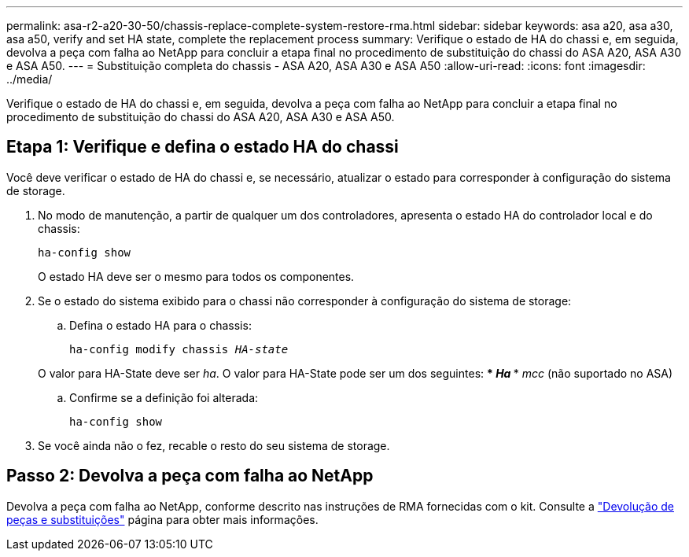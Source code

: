 ---
permalink: asa-r2-a20-30-50/chassis-replace-complete-system-restore-rma.html 
sidebar: sidebar 
keywords: asa a20, asa a30, asa a50, verify and set HA state, complete the replacement process 
summary: Verifique o estado de HA do chassi e, em seguida, devolva a peça com falha ao NetApp para concluir a etapa final no procedimento de substituição do chassi do ASA A20, ASA A30 e ASA A50. 
---
= Substituição completa do chassis - ASA A20, ASA A30 e ASA A50
:allow-uri-read: 
:icons: font
:imagesdir: ../media/


[role="lead"]
Verifique o estado de HA do chassi e, em seguida, devolva a peça com falha ao NetApp para concluir a etapa final no procedimento de substituição do chassi do ASA A20, ASA A30 e ASA A50.



== Etapa 1: Verifique e defina o estado HA do chassi

Você deve verificar o estado de HA do chassi e, se necessário, atualizar o estado para corresponder à configuração do sistema de storage.

. No modo de manutenção, a partir de qualquer um dos controladores, apresenta o estado HA do controlador local e do chassis:
+
`ha-config show`

+
O estado HA deve ser o mesmo para todos os componentes.

. Se o estado do sistema exibido para o chassi não corresponder à configuração do sistema de storage:
+
.. Defina o estado HA para o chassis:
+
`ha-config modify chassis _HA-state_`

+
O valor para HA-State deve ser _ha_. O valor para HA-State pode ser um dos seguintes: *** _Ha_ *** _mcc_ (não suportado no ASA)

.. Confirme se a definição foi alterada:
+
`ha-config show`



. Se você ainda não o fez, recable o resto do seu sistema de storage.




== Passo 2: Devolva a peça com falha ao NetApp

Devolva a peça com falha ao NetApp, conforme descrito nas instruções de RMA fornecidas com o kit. Consulte a https://mysupport.netapp.com/site/info/rma["Devolução de peças e substituições"] página para obter mais informações.
